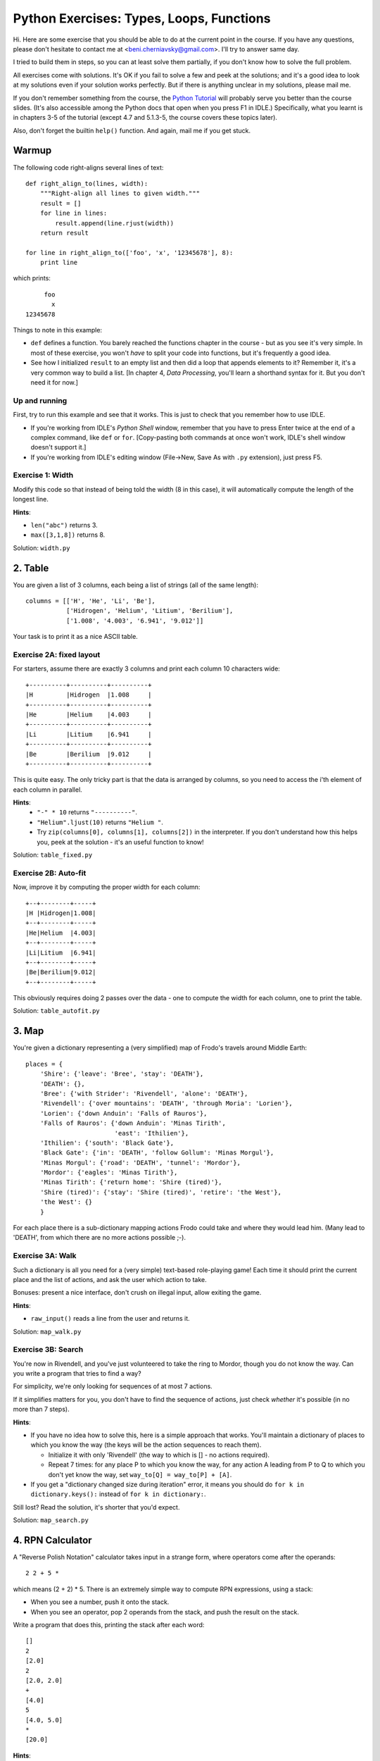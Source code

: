 .. -*- rst -*-
.. You can create an HTML file from this file using docutils
.. which is nicer to read.
.. (it was generated from this using http://docutils.sf.net)

===========================================
 Python Exercises: Types, Loops, Functions
===========================================

Hi.  Here are some exercise that you should be able to do at the current
point in the course.  If you have any questions, please don't hesitate
to contact me at <beni.cherniavsky@gmail.com>.  I'll try to answer same day.

I tried to build them in steps, so you can at least solve them
partially, if you don't know how to solve the full problem.

All exercises come with solutions.  It's OK if you fail to solve a few
and peek at the solutions; and it's a good idea to look at my
solutions even if your solution works perfectly.  But if there is
anything unclear in my solutions, please mail me.

If you don't remember something from the course, the `Python
Tutorial`_ will probably serve you better than the course slides.
(It's also accessible among the Python docs that open when you press
F1 in IDLE.)  Specifically, what you learnt is in chapters 3-5 of the
tutorial (except 4.7 and 5.1.3-5, the course covers these topics
later).

Also, don't forget the builtin ``help()`` function.  And again, mail
me if you get stuck.

.. _Python Tutorial: http://docs.python.org/tutorial/


Warmup
======

The following code right-aligns several lines of text::

    def right_align_to(lines, width):
	"""Right-align all lines to given width."""
	result = []
	for line in lines:
	    result.append(line.rjust(width))
	return result

    for line in right_align_to(['foo', 'x', '12345678'], 8):
	print line

which prints::

         foo
	   x
    12345678

Things to note in this example:

- ``def`` defines a function.  You barely reached the functions
  chapter in the course - but as you see it's very simple.  In most of
  these exercise, you won't *have* to split your code into functions,
  but it's frequently a good idea.

- See how I initialized ``result`` to an empty list and then did a
  loop that appends elements to it?  Remember it, it's a very common
  way to build a list.  [In chapter 4, `Data Processing`, you'll learn
  a shorthand syntax for it.  But you don't need it for now.]

Up and running
--------------

First, try to run this example and see that it works.  This is just to
check that you remember how to use IDLE.

- If you're working from IDLE's `Python Shell` window, remember that
  you have to press Enter twice at the end of a complex command, like
  ``def`` or ``for``.  [Copy-pasting both commands at once won't work,
  IDLE's shell window doesn't support it.]

- If you're working from IDLE's editing window (File→New, Save As with
  ``.py`` extension), just press F5.

Exercise 1: Width
-----------------

Modify this code so that instead of being told the width (8 in this
case), it will automatically compute the length of the longest line.

**Hints**:

- ``len("abc")`` returns 3.

- ``max([3,1,8])`` returns 8.

Solution: ``width.py``


2. Table
========

You are given a list of 3 columns, each being a list of strings (all
of the same length)::

    columns = [['H', 'He', 'Li', 'Be'],
	       ['Hidrogen', 'Helium', 'Litium', 'Berilium'],
	       ['1.008', '4.003', '6.941', '9.012']]

Your task is to print it as a nice ASCII table.

Exercise 2A: fixed layout
-------------------------

For starters, assume there are exactly 3 columns and print each column
10 characters wide::

    +----------+----------+----------+
    |H         |Hidrogen  |1.008     |
    +----------+----------+----------+
    |He        |Helium    |4.003     |
    +----------+----------+----------+
    |Li        |Litium    |6.941     |
    +----------+----------+----------+
    |Be        |Berilium  |9.012     |
    +----------+----------+----------+

This is quite easy.  The only tricky part is that the data is arranged
by columns, so you need to access the i'th element of each column in
parallel.

**Hints**:
    - ``"-" * 10`` returns ``"----------"``.
    - ``"Helium".ljust(10)`` returns ``"Helium "``.
    - Try ``zip(columns[0], columns[1], columns[2])`` in the
      interpreter.  If you don't understand how this helps you, peek
      at the solution - it's an useful function to know!

Solution: ``table_fixed.py``

Exercise 2B: Auto-fit
---------------------

Now, improve it by computing the proper width for each column::

    +--+--------+-----+
    |H |Hidrogen|1.008|
    +--+--------+-----+
    |He|Helium  |4.003|
    +--+--------+-----+
    |Li|Litium  |6.941|
    +--+--------+-----+
    |Be|Berilium|9.012|
    +--+--------+-----+

This obviously requires doing 2 passes over the data - one to compute
the width for each column, one to print the table.

Solution: ``table_autofit.py``


3. Map
======

You're given a dictionary representing a (very simplified) map of
Frodo's travels around Middle Earth::

    places = {
	'Shire': {'leave': 'Bree', 'stay': 'DEATH'},
	'DEATH': {},
	'Bree': {'with Strider': 'Rivendell', 'alone': 'DEATH'},
	'Rivendell': {'over mountains': 'DEATH', 'through Moria': 'Lorien'},
	'Lorien': {'down Anduin': 'Falls of Rauros'},
	'Falls of Rauros': {'down Anduin': 'Minas Tirith',
			    'east': 'Ithilien'},
	'Ithilien': {'south': 'Black Gate'},
	'Black Gate': {'in': 'DEATH', 'follow Gollum': 'Minas Morgul'},
	'Minas Morgul': {'road': 'DEATH', 'tunnel': 'Mordor'},
	'Mordor': {'eagles': 'Minas Tirith'},
	'Minas Tirith': {'return home': 'Shire (tired)'},
	'Shire (tired)': {'stay': 'Shire (tired)', 'retire': 'the West'},
	'the West': {}
	}

For each place there is a sub-dictionary mapping actions Frodo could
take and where they would lead him.  (Many lead to 'DEATH', from which
there are no more actions possible ;-).

Exercise 3A: Walk
-----------------

Such a dictionary is all you need for a (very simple) text-based
role-playing game!  Each time it should print the current place and
the list of actions, and ask the user which action to take.

Bonuses: present a nice interface, don't crush on illegal input, allow
exiting the game.

**Hints**:

- ``raw_input()`` reads a line from the user and returns it.

Solution: ``map_walk.py``

Exercise 3B: Search
-------------------

You're now in Rivendell, and you've just volunteered to take the ring
to Mordor, though you do not know the way.  Can you write a program
that tries to find a way?

For simplicity, we're only looking for sequences of at most 7 actions.

If it simplifies matters for you, you don't have to find the sequence
of actions, just check *whether* it's possible (in no more than 7
steps).

**Hints**:

- If you have no idea how to solve this, here is a simple approach
  that works.  You'll maintain a dictionary of places to which you
  know the way (the keys will be the action sequences to reach them).

  - Initialize it with only 'Rivendell' (the way to which is [] - no
    actions required).

  - Repeat 7 times: for any place P to which you know the way, for any
    action A leading from P to Q to which you don't yet know the way,
    set ``way_to[Q] = way_to[P] + [A]``.

- If you get a "dictionary changed size during iteration" error, it
  means you should do ``for k in dictionary.keys():`` instead of ``for
  k in dictionary:``.

Still lost?  Read the solution, it's shorter that you'd expect.

Solution: ``map_search.py``


4. RPN Calculator
=================

A "Reverse Polish Notation" calculator takes input in a strange form,
where operators come after the operands::

    2 2 + 5 *

which means (2 + 2) * 5.  There is an extremely simple way to compute
RPN expressions, using a stack:

- When you see a number, push it onto the stack.

- When you see an operator, pop 2 operands from the stack, and push
  the result on the stack.

Write a program that does this, printing the stack after each word::

    []
    2
    [2.0]
    2
    [2.0, 2.0]
    +
    [4.0]
    5
    [4.0, 5.0]
    *
    [20.0]

**Hints**:

- A list works great to represent a stack - use ``.append(value)`` and
  ``.pop()`` methods.

Solution: ``rpn_calculator.py`` (Read this solution!  It will teach
you something about using functions in unexpected ways.)


5. Make clone
=============

Make is a tool that reads a file describing files that can be produced
from other files (e.g. executable from sources), and what commands
have to be run to do it (e.g. compiler).  It compares file
modification dates, and only regenerates the files whose dependecies
changed.

In this exercise, you'll write a very simplified version of Make.
You'll only handle dependecy lists (without commands) and you'll
ignore file modification times (always assuming everything need to be
rebuilt).

Exercise 5A: parsing
--------------------

Write a function that can parse a file like ``make.txt``::

    all:app
    app:a.o b.o
    a.o:a.c
    b.o:b.c

and return a dictionary giving for each target a list of files on
which it depends::

    {'all': ['app'],
     'a.o': ['a.c'],
     'b.o': ['b.c'],
     'app': ['a.o', 'b.o']}

**Hints**:

- The simplest way to read a file line-by-line is ``for line in
  open("make.txt"):``.

- ``"foo:bar".split(":")`` returns ['foo', 'bar'].

**Bonus**: also handle command lines (see ``make_bonus.txt``).

Exercise 5B: solving
--------------------

Now write a function that takes such a dictionary and returns a list
of files that have to be generated.  To build 'all', the result would be::

    ['a.o', 'b.o', 'app', 'all']

Why?  To build 'all' we must first build 'app', but to build 'app', we
must first build 'a.o' and 'b.o'.  (They in turn depend on 'a.c' and
'b.c' but since are no rules for how to build them, Make assumes they
are existing source files.)

For simplicity, assume that different files won't have common
dependencies (Make handles that smartly, building each file at most
once; you don't have to).

**Hints**:

- This is a classical use case for recursion.  There are 2 cases:

  - Source files (no rule to build): ``plan('a.c') == []``
  - Generated files: ``plan('app') == plan('a.o') + plan('b.o') + ['app']``

**Bonus**: if you also parsed the commands, after computing the plan,
show which commands would be executed.

Solutions: ``make.py``, ``make_bonus.py``


6. Lasers
=========

[Credit: this exercise is shamelessly stolen from
http://stackoverflow.com/questions/1480023/code-golf-lasers]

You are given a file such as ``lasers_hit.txt``::

    #########
    #>   \  #
    #  /  x #
    #  \ /  #
    #########

or ``lasers_miss.txt``::

    #########
    #> \ \  #
    #     x #
    #  \ /  #
    #########

which describes a rectangular room.

- The square with ``>`` (could also be ``<`` / ``v`` / ``^``) emits a
  laser beam.

- The laser beam travels empty spaces, and is reflected at 90° by
  ``/`` and ``\`` mirrors.

- The ``x`` is the target, ``#`` are walls.

Your goal is to determine whether the beam ends up hitting the target,
or anything else (wall, or in rare cases the emitter).  Cute, ha?

For starters, assume the beam emitter is at (1, 1) and points to the
right.  When the rest works, look for the emitter.

**Hints**:

- ``open(fname).readlines()`` returns a list of lines.

- At any point, your state can be described by (x, y, direction).

- The next (x, y) is determined by current (x, y) plus the direction.

- The next direction is determined by room[y][x] and current direction.

- Try to use dictionaries instead of long repetitive if..elif
  statements.  Think about what you learned in the Map and RPN
  calculator exercises...

- Add debugging prints to display your position after every iteration.

Solution: ``lasers.py``
